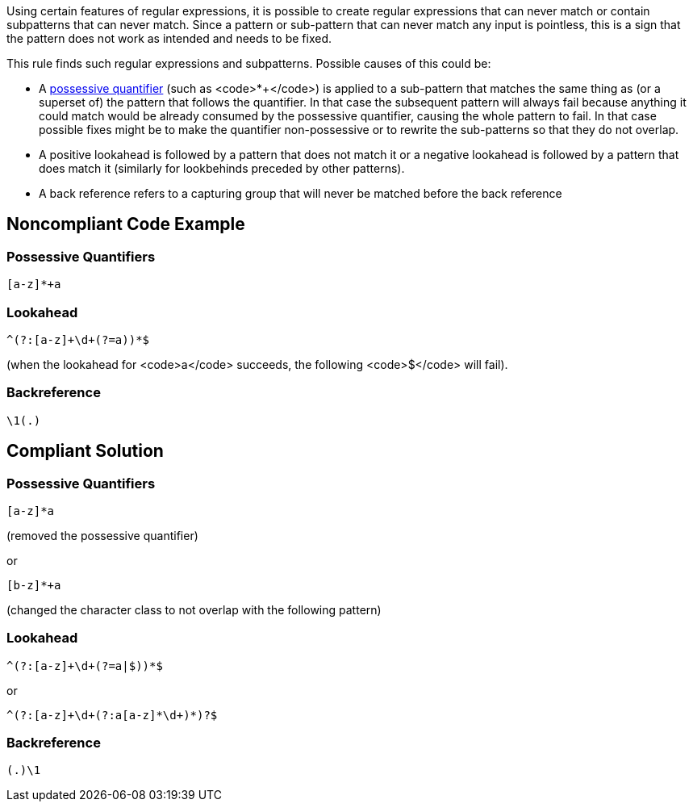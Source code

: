 Using certain features of regular expressions, it is possible to create regular expressions that can never match or contain subpatterns that can never match. Since a pattern or sub-pattern that can never match any input is pointless, this is a sign that the pattern does not work as intended and needs to be fixed.

This rule finds such regular expressions and subpatterns. Possible causes of this could be:

* A https://www.regular-expressions.info/possessive.html[possessive quantifier] (such as <code>*+</code>) is applied to a sub-pattern that matches the same thing as (or a superset of) the pattern that follows the quantifier. In that case the subsequent pattern will always fail because anything it could match would be already consumed by the possessive quantifier, causing the whole pattern to fail. In that case possible fixes might be to make the quantifier non-possessive or to rewrite the sub-patterns so that they do not overlap.
* A positive lookahead is followed by a pattern that does not match it or a negative lookahead is followed by a pattern that does match it (similarly for lookbehinds preceded by other patterns).
* A back reference refers to a capturing group that will never be matched before the back reference


== Noncompliant Code Example

=== Possessive Quantifiers

----
[a-z]*+a
----

=== Lookahead

----
^(?:[a-z]+\d+(?=a))*$
----

(when the lookahead for <code>a</code> succeeds, the following <code>$</code> will fail).

=== Backreference

----
\1(.)
----


== Compliant Solution

=== Possessive Quantifiers

----
[a-z]*a
----
(removed the possessive quantifier)

or

----
[b-z]*+a
----
(changed the character class to not overlap with the following pattern)

=== Lookahead

----
^(?:[a-z]+\d+(?=a|$))*$
----

or

----
^(?:[a-z]+\d+(?:a[a-z]*\d+)*)?$
----

=== Backreference

----
(.)\1
----


